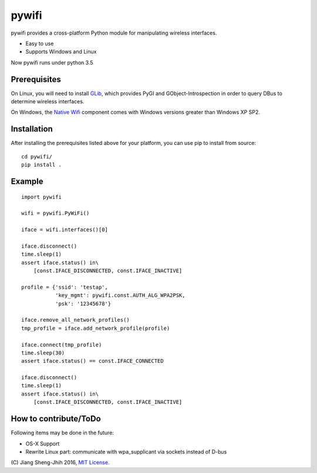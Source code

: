 pywifi
======

pywifi provides a cross-platform Python module for manipulating wireless
interfaces.

* Easy to use
* Supports Windows and Linux

Now pywifi runs under python 3.5

Prerequisites
-------------

On Linux, you will need to install GLib_, which provides PyGI and
GObject-Introspection in order to query DBus to determine wireless interfaces.

On Windows, the `Native Wifi`_ component comes with Windows versions greater
than Windows XP SP2.

Installation
------------

After installing the prerequisites listed above for your platform, you can
use pip to install from source:

::

    cd pywifi/
    pip install .
    
Example
-------------

::

    import pywifi

    wifi = pywifi.PyWiFi()

    iface = wifi.interfaces()[0]

    iface.disconnect()
    time.sleep(1)
    assert iface.status() in\
        [const.IFACE_DISCONNECTED, const.IFACE_INACTIVE]

    profile = {'ssid': 'testap',
               'key_mgmt': pywifi.const.AUTH_ALG_WPA2PSK,
               'psk': '12345678'}

    iface.remove_all_network_profiles()
    tmp_profile = iface.add_network_profile(profile)

    iface.connect(tmp_profile)
    time.sleep(30)
    assert iface.status() == const.IFACE_CONNECTED

    iface.disconnect()
    time.sleep(1)
    assert iface.status() in\
        [const.IFACE_DISCONNECTED, const.IFACE_INACTIVE]

How to contribute/ToDo
----------------------

Following items may be done in the future:

* OS-X Support
* Rewrite Linux part: communicate with wpa_supplicant via 
  sockets instead of D-bus

\(C) Jiang Sheng-Jhih 2016, `MIT License`_.

.. _GLib: https://developer.gnome.org/glib/
.. _Native Wifi: https://msdn.microsoft.com/en-us/library/windows/desktop/ms706556.aspx
.. _MIT License: https://opensource.org/licenses/MIT

